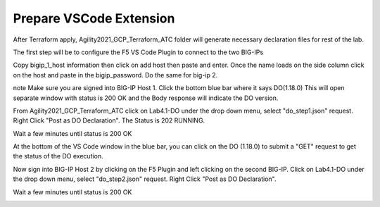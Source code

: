 Prepare VSCode Extension
------------------------

After Terraform apply, Agility2021_GCP_Terraform_ATC folder will generate necessary declaration files for rest of the lab.

The first step will be to configure the F5 VS Code Plugin to connect to the two BIG-IPs

Copy bigip_1_host information then click on add host then paste and enter. Once the name loads on the side column click on the host and paste in the bigip_password. Do the same for big-ip 2.

note 
Make sure you are signed into BIG-IP Host 1. Click the bottom blue bar where it says DO(1.18.0)
This will open separate window with status is 200 OK and the Body response will indicate the DO version.

From Agility2021_GCP_Terraform_ATC click on Lab4.1-DO under the drop down menu, select "do_step1.json" request.
Right Click "Post as DO Declaration".
The Status is 202 RUNNING.

.. image:: ./images/15_do.png
	   :scale: 50%

Wait a few minutes until status is 200 OK

.. image:: ./images/15_do_complete.png
	   :scale: 50%

At the bottom of the VS Code window in the blue bar, you can click on the DO (1.18.0) to submit a "GET" request to get the status of the DO execution.


Now sign into BIG-IP Host 2 by clicking on the F5 Plugin and left clicking on the second BIG-IP. Click on Lab4.1-DO under the drop down menu, select "do_step2.json" request.
Right Click "Post as DO Declaration".

.. image:: ./images/15_do2.png
	   :scale: 50%

Wait a few minutes until status is 200 OK

.. image:: ./images/15_do2_complete.png
	   :scale: 50%



